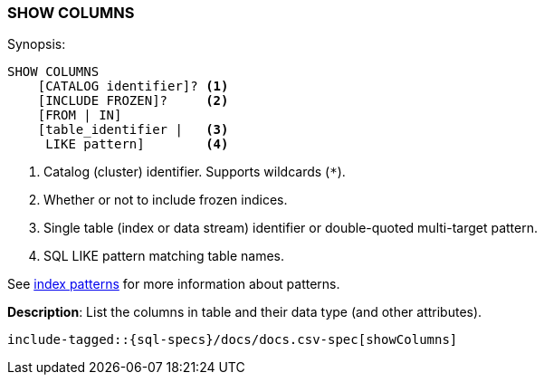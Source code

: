 [role="xpack"]
[[sql-syntax-show-columns]]
=== SHOW COLUMNS

.Synopsis:
[source, sql]
----
SHOW COLUMNS
    [CATALOG identifier]? <1>
    [INCLUDE FROZEN]?     <2>
    [FROM | IN]
    [table_identifier |   <3>
     LIKE pattern]        <4>
----

<1> Catalog (cluster) identifier. Supports wildcards (`*`).
<2> Whether or not to include frozen indices.
<3> Single table (index or data stream) identifier or double-quoted multi-target pattern.
<4> SQL LIKE pattern matching table names.

See <<sql-index-patterns, index patterns>> for more information about
patterns.

*Description*: List the columns in table and their data type (and other attributes).

[source, sql]
----
include-tagged::{sql-specs}/docs/docs.csv-spec[showColumns]
----

